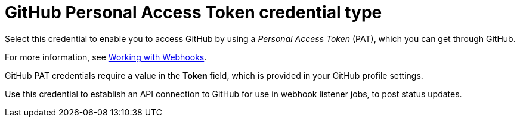 [id="ref-controller-credential-gitHub-pat"]

= GitHub Personal Access Token credential type

Select this credential to enable you to access GitHub by using a _Personal Access Token_ (PAT), which you can get through GitHub. 

For more information, see xref:controller-set-up-github-webhook[Working with Webhooks].

GitHub PAT credentials require a value in the *Token* field, which is provided in your GitHub profile settings.

Use this credential to establish an API connection to GitHub for use in webhook listener jobs, to post status updates.